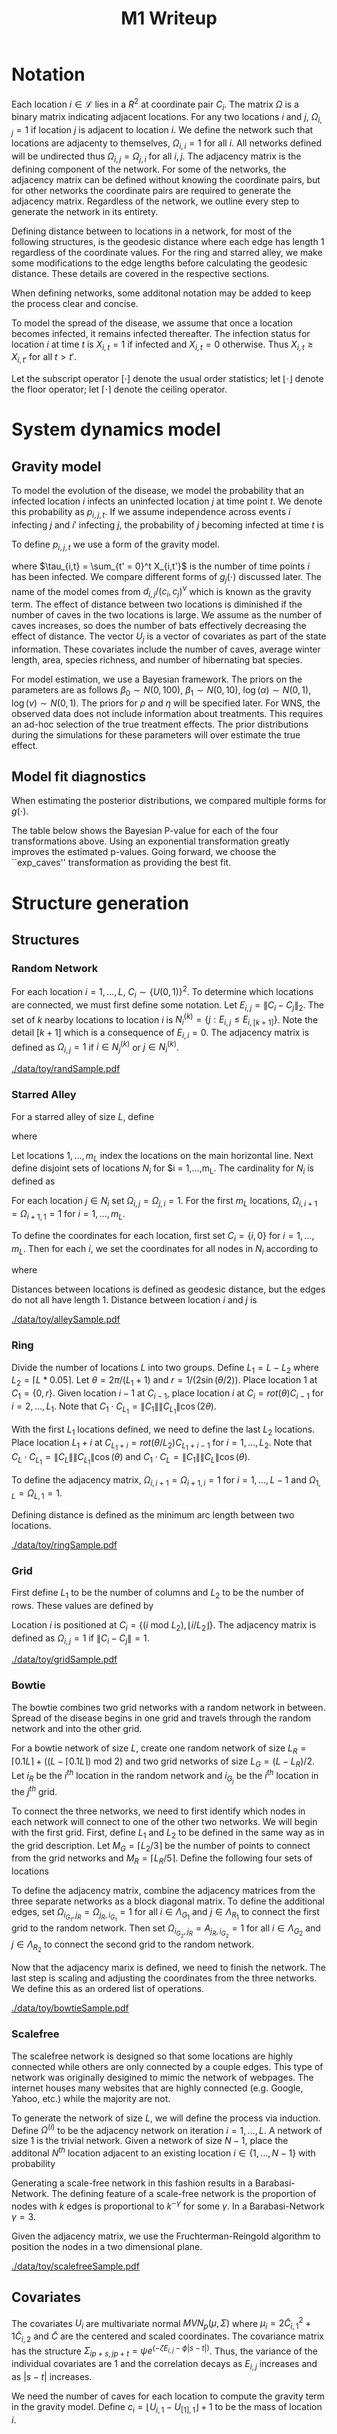 #+title: M1 Writeup
#+author: 
#+date: 


#+startup: showeverything

#+latex_header: \usepackage{amsmath,amssymb,fullpage,dsfont,setspace}
#+latex_header: \newcommand{\bs}{\boldsymbol}
#+latex_header: \newcommand{\attn}[1]{\textbf{***{#1}***}}
#+latex_header: \newcommand{\src}{\attn{source}}
#+latex_header: \setlength{\parskip}{\baselineskip}
#+latex_header: \newcommand{\logit}{\text{logit}}
#+latex_header: \newcommand{\T}{\intercal}

#+latex_header: \setstretch{1.5}

* Checklist							   :noexport:
** Notation
   - [ ] Locations
     - [ ] Coordinates
     - [ ] Covariates
     - [ ] Neighbors
   - [ ] Dynamics model
     - [ ] Gravity model
** Spread dynamics models
   - [ ] $1 - \Pi_{i}[ 1 - P_{i,j}]$
   - [ ] Gravity model
   - [ ] Gravity model with time infected
   - [ ] Range model
   - [ ] Cave model
   - [ ] Setting generative model parameters
** Structure generation
   - [X] Covariates
   - [ ] Network distance
   - [-] Structures
     - [X] Alley
     - [ ] Bowtie
     - [ ] Grid
     - [X] Random
     - [ ] Ring
     - [ ] Scalefree
** Simulation details
   - [ ] Start settings
   - [ ] Significant points
     - [ ] Model estimation
     - [ ] Strategy estimation
   - [ ] Number of time points
   - [ ] Objective function
   - [ ] Optimization online tuning
   - [ ] Model estimation
** Priority scores
   - [ ] Form of the scores
   - [ ] Selection process
   - [ ] Features
** M1 Optimization
   - [ ] Runners
   - [ ] SGD
** Competing policies
   - [ ] Proximal
   - [ ] Myopic
     
     
   # begin document
   
* Notation
  
  Each location $i \in \mathcal{L}$ lies in a $R^2$ at coordinate pair
  $C_i$.  The matrix $\Omega$ is a binary matrix indicating adjacent
  locations.  For any two locations $i$ and $j$, $\Omega_{i,j} = 1$ if
  location $j$ is adjacent to location $i$.  We define the network such
  that locations are adjacenty to themselves, $\Omega_{i,i} = 1$ for all
  $i$.  All networks defined will be undirected thus $\Omega_{i,j} =
  \Omega_{j,i}$ for all $i,j$.  The adjacency matrix is the defining
  component of the network.  For some of the networks, the adjacency
  matrix can be defined without knowing the coordinate pairs, but for
  other networks the coordinate pairs are required to generate the
  adjacency matrix.  Regardless of the network, we outline every step to
  generate the network in its entirety.

  Defining distance between to locations in a network, for most of the
  following structures, is the geodesic distance where each edge has
  length $1$ regardless of the coordinate values.  For the ring and
  starred alley, we make some modifications to the edge lengths before
  calculating the geodesic distance.  These details are covered in the
  respective sections.
  
  When defining networks, some additonal notation may be added to keep
  the process clear and concise.
  
  To model the spread of the disease, we assume that once a location
  becomes infected, it remains infected thereafter.  The infection
  status for location $i$ at time $t$ is $X_{i,t} = 1$ if infected and
  $X_{i,t} = 0$ otherwise.  Thus $X_{i,t} \ge X_{i,t'}$ for all $t > t'$.
  
  Let the subscript operator $[\cdot]$ denote the usual order
  statistics; let $\lfloor \cdot \rfloor$ denote the floor operator; let
  $\lceil \cdot \rceil$ denote the ceiling operator.
  
  
* System dynamics model
  
** Gravity model
   
   To model the evolution of the disease, we model the probability that
   an infected location $i$ infects an uninfected location $j$ at time
   point $t$.  We denote this probability as $p_{i,j,t}$.  If we assume
   independence across events $i$ infecting $j$ and $i'$ infecting $j$,
   the probability of $j$ becoming infected at time $t$ is
   #+BEGIN_LaTeX
     \begin{equation*}
       P(X_{j,t} = 1 | X_{\cdot,t-1}) = X_{j,t-1} \bigvee \left[1 - \prod_{i:
           X_{i,t-1} = 1} ( 1 - p_{i,j,t} ) \right].
     \end{equation*}
   #+END_LaTeX
   
   To define $p_{i,j,t}$ we use a form of the gravity model.
   #+BEGIN_LaTeX
     \begin{equation*}
       \logit \; p_{i,j,t} = \beta_0 + \beta_1 U_j 
       - \alpha \frac{d_{i,j}}{(c_ic_j)^\nu} - \xi g_j(\tau_{i,t})
       - \rho A_{j,t-1} - \eta A_{i,t-1}
     \end{equation*}
   #+END_LaTeX
   where $\tau_{i,t} = \sum_{t' = 0}^t X_{i,t'}$ is the number of time
   points $i$ has been infected.  We compare different forms of
   $g_j(\cdot)$ discussed later.  The name of the model comes from
   $d_{i,j}/(c_i,c_j)^\nu$ which is known as the gravity term.  The
   effect of distance between two locations is diminished if the number
   of caves in the two locations is large.  We assume as the number of
   caves increases, so does the number of bats effectively decreasing the
   effect of distance.  The vector $U_j$ is a vector of covariates as
   part of the state information.  These covariates include the number of
   caves, average winter length, area, species richness, and number of
   hibernating bat species.
   
   For model estimation, we use a Bayesian framework.  The priors on the
   parameters are as follows $\beta_0 \sim N(0,100)$, $\beta_1 \sim
   N(0,10)$, $\log(\alpha) \sim N(0,1)$, $\log(\nu) \sim N(0,1)$.  The
   priors for $\rho$ and $\eta$ will be specified later.  For WNS, the
   observed data does not include information about treatments.  This
   requires an ad-hoc selection of the true treatment effects.  The prior
   distributions during the simulations for these parameters will over
   estimate the true effect.
   
** Model fit diagnostics
   
   When estimating the posterior distributions, we compared multiple
   forms for $g(\cdot)$.
   #+BEGIN_LaTeX
     \begin{itemize}
     \item ``zero'': $g_j(x) = 0$
     \item ``linear'': $g_j(x) = x - 1$
     \item ``exp'': $g_j(x) = exp(x - 1) - 1$
     \item ``exp\_caves'': $g_j(x) = exp(\frac{\max_k c_k+1}{c_j + 1}(x - 1)) - 1$
     \end{itemize}
   #+END_LaTeX
   
   
   #+BEGIN_SRC R :session :exports none
     rm(list=ls(all=TRUE))


     library(ggplot2)
     library(reshape2)
     library(grid)
     library(gridExtra)
     library(xtable)
     library(RColorBrewer)

     datDir = paste("/home/nick/research/spatialDecisionMaking",
         "data/wns/2015-03-08-14-51-11",sep="/")

     obsStats = read.table(paste(datDir,"obsStats_.txt",sep="/"),header=TRUE)

     file_gravity = paste(datDir,"sampStats_gravity_.txt",sep="/")
     file_timeInf = paste(datDir,"sampStats_timeInf_.txt",sep="/")
     file_timeInfExp = paste(datDir,"sampStats_timeInfExp_.txt",sep="/")
     file_timeInfExpCaves = paste(datDir,"sampStats_timeInfExpCaves_.txt",sep="/")

     sampStats_gravity = read.table(file_gravity,header=TRUE)
     sampStats_timeInf = read.table(file_timeInf,header=TRUE)
     sampStats_timeInfExp = read.table(file_timeInfExp,header=TRUE)
     sampStats_timeInfExpCaves = read.table(file_timeInfExpCaves,header=TRUE)

     sampStats_gravity = cbind(sampStats_gravity,"zero")
     sampStats_timeInf = cbind(sampStats_timeInf,"linear")
     sampStats_timeInfExp = cbind(sampStats_timeInfExp,"exp")
     sampStats_timeInfExpCaves = cbind(sampStats_timeInfExpCaves,"exp_caves")

     names(sampStats_gravity)[ncol(sampStats_gravity)] = "timeInf"
     names(sampStats_timeInf)[ncol(sampStats_timeInf)] = "timeInf"
     names(sampStats_timeInfExp)[ncol(sampStats_timeInfExp)] = "timeInf"
     names(sampStats_timeInfExpCaves)[ncol(sampStats_timeInfExpCaves)] = "timeInf"

     getBayesP <- function(dat,obs,nm){
         res = unlist(sapply(1:ncol(obsStats),function(i){
             mean(obs[1,i] < dat[,i])}))
         res = data.frame(res=res)
         names(res) = nm
         row.names(res) = names(obs)
         return(res)
     }

     bayesP = data.frame(
         getBayesP(sampStats_gravity,obsStats,"zero"),
         getBayesP(sampStats_timeInf,obsStats,"linear"),
         getBayesP(sampStats_timeInfExp,obsStats,"exp"),
         getBayesP(sampStats_timeInfExpCaves,
                   obsStats,"exp_caves")
         )

     msrVars = names(sampStats_gravity)[-ncol(sampStats_gravity)]

     sampStats_all = rbind(sampStats_gravity,
         sampStats_timeInf,
         sampStats_timeInfExp,
         sampStats_timeInfExpCaves)

     sampStats_all = melt(sampStats_all,measure.vars=msrVars)

     sampStats_all$timeInf = factor(sampStats_all$timeInf)

     th = theme(
         title = element_text(size=20),
         text = element_text(size=18),
         axis.ticks.x = element_blank(),
         axis.text.x = element_blank(),
         legend.key.size = unit(".5","in")
         )



     p = list()
     for(i in levels(sampStats_all$variable)){
         s = sampStats_all[sampStats_all$variable == i,]
         pI = ggplot()
         pI = pI + geom_boxplot(data=s,
             aes(x = variable, y = value, fill = timeInf))
         pI = pI + geom_hline(yintercept = obsStats[,i],
             color="firebrick",size=2,linetype="dashed")
         pI = pI + scale_fill_manual(name = "Time Infected",
             values = brewer.pal(6,"Set3"))
         pI = pI + xlab(gsub("_"," ",i))
         pI = pI + th
         p = c(p,list(pI))
     }
   #+END_SRC
   
   
   The table below shows the Bayesian P-value for each of the four
   transformations above.  Using an exponential transformation greatly
   improves the estimated p-values.  Going forward, we choose the
   ``exp\(\_\)caves'' transformation as providing the best fit.
   #+BEGIN_SRC R :session :exports results :results output latex
     bayesP = rbind(bayesP,colMeans(bayesP))
     row.names(bayesP)[nrow(bayesP)] = "Column Mean"
     bayesP = rbind(bayesP,t(apply(bayesP,2,median)))
     row.names(bayesP)[nrow(bayesP)] = "Column Median"
     bayesP = rbind(bayesP,t(apply(bayesP,2,sd)))
     row.names(bayesP)[nrow(bayesP)] = "Column SD"
     print(xtable(bayesP,digits=4,caption="Bayesian p-values for postulated models."),
           hline.after=c(0,ncol(obsStats),nrow(bayesP)),label="tab:bayesP")
   #+END_SRC
   
   
* Structure generation
  
** Structures
   
*** Random Network
    
    For each location $i=1,\ldots,L$, $C_i \sim \lbrace U(0,1)\rbrace^2$.
    To determine which locations are connected, we must first define some
    notation.  Let $E_{i,j} = \|C_{i} - C_{j}\|_2$.  The set of $k$ nearby
    locations to location $i$ is $N^{(k)}_i = \lbrace j : E_{i,j} \le
    E_{i,[k+1]} \rbrace$.  Note the detail $[k+1]$ which is a consequence
    of $E_{i,i} = 0$.  The adjacency matrix is defined as $\Omega_{i,j} =
    1$ if $i \in N_{j}^{(k)}$ or $j \in N_{i}^{(k)}$.

    
    #+caption: A random network with 50 locations
    #+name: fig:rand50
    #+attr_latex: :width 0.5\textwidth
    [[./data/toy/randSample.pdf]]
    
    
    
*** Starred Alley
    
    For a starred alley of size $L$, define
    #+BEGIN_LaTeX
      \begin{equation*}
      m_L= \underset{m > 0}{\arg\max} \; f(m) \mathds{1}_{\lbrace f(m) \le L
      \rbrace }
      \end{equation*}
    #+END_LaTeX
    where
    #+BEGIN_LaTeX
      \begin{equation*}
      f(m) = m + \left\lceil \frac{m}{2}
      \right\rceil 
      \left(\left\lceil \frac{m}{2} \right\rceil
      - (m \text{ mod } 2) + 1 \right).
      \end{equation*}
    #+END_LaTeX
    
    Let locations $1,\ldots,m_L$ index the locations on the main
    horizontal line.  Next define disjoint sets of locations
    $N_i$ for $i = 1,\ldots,m_L.  The cardinality for
    $N_i$ is defined as
    #+BEGIN_LaTeX
      \begin{equation*}
      | N_i | = \left\lfloor \frac{i}{2} \right\rfloor +
      \mathds{1}_{\lbrace(m_L - i) < (L - f(m_L))\rbrace}.
      \end{equation*}
    #+END_LaTeX
    For each location $j \in N_i$ set $\Omega_{i,j} = \Omega_{j,i} = 1$.
    For the first $m_L$ locations, $\Omega_{i,i+1} = \Omega_{i+1,1} = 1$ for
    $i = 1,\ldots,m_L$.
    
    To define the coordinates for each location, first set $C_{i} =
    \lbrace i,0 \rbrace$ for $i = 1,\ldots,m_L$.  Then for each $i$,
    we set the coordinates for all nodes in $N_i$ according to
    #+BEGIN_LaTeX
      \begin{equation*}
        C_{j_{N_i}} = 
        \begin{cases}
          rot(j\pi/(\lceil |N_i|/2 \rceil + 1)) (-1,0) + C_i & j = 1,\ldots,
          \lceil |N_i|/2 \rceil\\
          rot(j\pi/(\lfloor |N_i|/2 \rfloor + 1)) (0,1) + C_i & j = \lceil
          |N_i|/2 \rceil + 1,\ldots,|N_i|
        \end{cases}  
      \end{equation*}
    #+END_LaTeX
    where
    #+BEGIN_LaTeX
      \begin{equation*}
      rot(\theta) = \left[
      \begin{matrix}
      \cos(\theta) & -\sin(\theta)\\
      \sin(\theta) & \cos(\theta)
      \end{matrix}
      \right].
      \end{equation*}
    #+END_LaTeX
    
    Distances between locations is defined as geodesic distance, but
    the edges do not all have length $1$.  Distance between location
    $i$ and $j$ is
    #+BEGIN_LaTeX
      \begin{equation*}
        d_{i,j} = 
        \begin{cases}
          | i - j | & i,j \in \lbrace 1,\ldots,m_L \rbrace\\
          | i - k | + .9 & j \in N_k \text{ and } i \in \lbrace 1,\ldots,m_L
          \rbrace\\
          | k - j | + .9 & i \in N_k \text{ and } j \in \lbrace 1,\ldots,m_L
          \rbrace\\
          | k - \ell| + 1.8 & i \in N_k \text{ and } j \in N_\ell \text{ and
            } k,\ell \in \lbrace 1,\ldots,m_L \rbrace
        \end{cases}
      \end{equation*}
    #+END_LaTeX
    
    
    #+caption: The starred alleyway network with 50 locations
    #+name: fig:alley50
    #+attr_latex: :width 0.5\textwidth
    [[./data/toy/alleySample.pdf]]
    
    
    
*** Ring
    
    Divide the number of locations $L$ into two groups.  Define $L_1 =
    L - L_2$ where $L_2 = \lceil L*0.05 \rceil$.  Let $\theta =
    2\pi/(L_1+1)$ and $r = 1/(2\sin(\theta/2))$.  Place location $1$
    at $C_1 = \lbrace 0,r \rbrace$.  Given location $i-1$ at
    $C_{i-1}$, place location $i$ at $C_i = rot(\theta) C_{i-1}$ for
    $i = 2,\ldots,L_1$.  Note that $C_{1} \cdot C_{L_1} = \|C_{1}\|
    \|C_{L_1}\| \cos(2\theta)$.
    
    With the first $L_1$ locations defined, we need to define the last
    $L_2$ locations.  Place location $L_1 + i$ at $C_{L_1 + i} =
    rot(\theta/L_2)C_{L_1 + i - 1}$ for $i = 1,\ldots,L_2$.  Note that
    $C_{L} \cdot C_{L_1} = \|C_{L}\| \|C_{L_1}\| \cos(\theta)$ and $C_{1}
    \cdot C_{L} = \|C_{1}\| \|C_{L}\| \cos(\theta)$.
    
    To define the adjacency matrix, $\Omega_{i,i+1} = \Omega_{i+1,i} = 1$ for $i =
    1,\ldots,L-1$ and $\Omega_{1,L} = \Omega_{L,1} = 1$.

    Defining distance is defined as the minimum arc length between two
    locations.
    #+BEGIN_LaTeX
      \begin{equation*}
        d_{i,j} = r\cos^{-1}\left(\frac{C_{i} \cdot
            C_{j}}{\|C_{i}\|\|C_{j}\|}\right)
      \end{equation*}
    #+END_LaTeX


    
    
    
    #+caption: The ring network with 50 locations
    #+name: fig:ring50
    #+attr_latex: :width 0.5\textwidth
    [[./data/toy/ringSample.pdf]]
    
    
    
    
*** Grid
    
    First define $L_1$ to be the number of columns and $L_2$ to be the
    number of rows.  These values are defined by
    #+BEGIN_LaTeX
      \begin{equation*}
        \lbrace L_1, L_2 \rbrace = \underset{
          \begin{subarray}{c}
            \ell_1,\ell_2 > 0\\
            \ell_1\ell_2 = L\\
            \ell_1 \le \ell_2
          \end{subarray}
        }{\arg\min} \quad |\ell_1 - \ell_2|
      \end{equation*}
    #+END_LaTeX
    
    Location $i$ is positioned at $C_i = \lbrace (i \text{ mod } L_2), \lfloor
    i/L_2 \rfloor \rbrace$.  The adjacency matrix is defined as $\Omega_{i,j} =
    1$ if $\|C_i - C_j\| = 1$.
    
    #+caption: The grid network with 50 locations
    #+name: fig:grid50
    #+attr_latex: :width 0.5\textwidth
    [[./data/toy/gridSample.pdf]]
    
    
    
*** Bowtie
    
    The bowtie combines two grid networks with a random network in
    between.  Spread of the disease begins in one grid and travels through
    the random network and into the other grid.
    
    For a bowtie network of size $L$, create one random network of size
    $L_R = \lceil 0.1 L \rceil + ((L - \lceil 0.1 L \rceil) \text{ mod }
    2)$ and two grid networks of size $L_G = (L - L_R)/2$.  Let $i_{R}$ be
    the $i^{th}$ location in the random network and $i_{G_j}$ be the
    $i^{th}$ location in the $j^{th}$ grid.
    
    To connect the three networks, we need to first identify which nodes
    in each network will connect to one of the other two networks.  We
    will begin with the first grid.  First, define $L_1$ and $L_2$ to be
    defined in the same way as in the grid description.  Let $M_{G} =
    \lceil L_2/3 \rceil$ be the number of points to connect from the grid
    networks and $M_{R} = \lceil L_R/5 \rceil$.  Define the following four
    sets of locations
    #+BEGIN_LaTeX
      \begin{equation*}
        \begin{array}{rcl}
          \Lambda_{G_1} & = & \lbrace L_G -
                              2L_1M_G + kL_1 : k = 1,\ldots,M_G\rbrace\\
          \Lambda_{G_2} & = & \lbrace L_G -
                              2L_1M_G + 1 + (k-1)L_1 : k =
                              1,\ldots,M_G\rbrace\\
          \Lambda_{R_1} & = & \lbrace i : C_{i_R,1} \le C_{[M_R]_{R},1} \rbrace\\
          \Lambda_{R_2} & = & \lbrace i : C_{i_R,1} \ge C_{[L_R - M_R + 1]_{R},1} \rbrace.
        \end{array}
      \end{equation*}
    #+END_LaTeX
    
    To define the adjacency matrix, combine the adjacency matrices from
    the three separate networks as a block diagonal matrix.  To define the
    additional edges, set $\Omega_{i_{G_1},j_R} = \Omega_{j_R,i_{G_1}} =
    1$ for all $i \in \Lambda_{G_1}$ and $j \in \Lambda_{R_1}$ to connect
    the first grid to the random network.  Then set $\Omega_{i_{G_2},j_R}
    = A_{j_R,i_{G_2}} = 1$ for all $i \in \Lambda_{G_2}$ and $j \in
    \Lambda_{R_2}$ to connect the second grid to the random network.
    
    Now that the adjacency marix is defined, we need to finish the
    network.  The last step is scaling and adjusting the coordinates from
    the three networks.  We define this as an ordered list of operations.
    #+BEGIN_LaTeX
      \begin{enumerate}
        \item For $i=1,\ldots,L_R$: $C_{i_{R}} = C_{i_{R}}/2$.
        \item Define $K = (\max_i C_{i_{R},1} - \min_i C_{i_{R},1})/2$.
        \item For $i=1,\ldots,L_R$: $C_{i_{R},1} = C_{i_{R},1} -
        \min_j C_{j_{R},1} + \max_j C_{j_{G_1},1} + K$
        \item For $i=1,\ldots,L_G$:
        $C_{i_{G_2},1} = C_{i_{G_2},1} - \min_j C_{j_{G_2},1} + \max_j
        C_{j_{R},1} + K$.
      \end{enumerate}
    #+END_LaTeX
    
    
    #+caption: The bowtie network with 50 locations
    #+name: fig:bowtie50
    #+attr_latex: :width 0.5\textwidth
    [[./data/toy/bowtieSample.pdf]]
    
    
*** Scalefree
    
    The scalefree network is designed so that some locations are highly
    connected while others are only connected by a couple edges.  This
    type of network was originally desigined to mimic the network of
    webpages.  The internet houses many websites that are highly connected
    (e.g. Google, Yahoo, etc.) while the majority are not.
    
    To generate the network of size $L$, we will define the process via
    induction.  Define $\Omega^{(i)}$ to be the adjacency network on
    iteration $i = 1,\ldots,L$.  A network of size $1$ is the trivial
    network.  Given a network of size $N-1$, place the additonal $N^{th}$
    location adjacent to an existing location $i \in \lbrace
    1,\ldots,N-1\rbrace$ with probability
    #+BEGIN_LaTeX
      \begin{equation*}
        P(\Omega^{(N)}_{N,i} = 1 | \Omega^{(N-1)}) = 
        \frac{\sum_{j!=i} \Omega^{(N-1)}_{j,i}}{\sum_{j,k \;:\; j > k} \Omega^{(N-1)}_{j,k}}.
      \end{equation*}
    #+END_LaTeX
    
    Generating a scale-free network in this fashion results in a
    Barabasi-Network.  The defining feature of a scale-free network is the
    proportion of nodes with $k$ edges is proportional to $k^{-\gamma}$
    for some $\gamma$.  In a Barabasi-Network $\gamma = 3$.
    
    Given the adjacency matrix, we use the Fruchterman-Reingold algorithm
    to position the nodes in a two dimensional plane.
    
    
    #+caption: The scalefree network with 50 locations
    #+name: fig:scalefree50
    #+attr_latex: :width 0.5\textwidth
    [[./data/toy/scalefreeSample.pdf]]
    
    
    
    
** Covariates
   
   The covariates $U_i$ are multivariate normal $MVN_p(\mu,\Sigma)$
   where $\mu_i = 2\widetilde{C}_{i,1}^2 + 1\widetilde{C}_{i,2}$ and
   $\widetilde{C}$ are the centered and scaled coordinates.  The
   covariance matrix has the structure $\Sigma_{ip + s, jp + t} = \psi
   e^{(-\zeta E_{i,j} - \phi |s-t|)}$.  Thus, the variance of the
   individual covariates are $1$ and the correlation decays as
   $E_{i,j}$ increases and as $|s-t|$ increases.
   
   We need the number of caves for each location to compute the
   gravity term in the gravity model.  Define $c_i = \lfloor U_{i,1} -
   U_{[1],1} \rfloor + 1$ to be the mass of location $i$.
   
   
* Simulation Experiment
  
** Implementation details

   For each structure, we calibrate the generative model to have
   certain characteristics.  We use the estimated posterior
   distributions from the observed WNS data as a starting point to
   insure realistic effect sizes.

   Using the generative model, we are able to simulate the spread of
   the disease on the structure.  The simulation runs for $T$ time
   points at which the final reward is recorded.  This simulation
   experiment aims at comparing the expected reward under different
   intervention strategies.  The expectred reward is estimated using
   Monte Carlo integration.

*** Setting the generative model

    Let $\lbrace \widetilde{\beta}_0, \widetilde{\beta}_1^\T,
    \widetilde{\alpha}, \widetilde{\nu}, \widetilde{\xi} \rbrace$ be
    the estimated posterior mean from the observed WNS data.  Since
    treatments are not included in the observed data, we exlude
    $\widetilde{\rho}$ and $\widetilde{\eta}$ and define these below.
    For the above generated structures, we make two changes to the
    gravity model to force the network to have a larger impact on the
    dynamics of the disease.  First, we scale all paramters excluding
    $\nu$ by a constant $\omega$.  Second, we raise $d_{i,j}$ to a
    power $h(\omega,\widetilde{\alpha},\widetilde{\nu})$.  The
    generative model for the experiment is
    #+BEGIN_LaTeX
      \begin{equation*}
        \logit \; p_{i,j,t} = \omega\widetilde{\beta}_0 + \omega\widetilde{\beta}_1 U_j 
        - \omega\widetilde{\alpha}
        \frac{d_{i,j}^{h(\omega,\widetilde{\alpha},\widetilde{\nu})}}{(c_ic_j)^{\widetilde{\nu}}}
        - 
        \omega\widetilde{\xi} g_j(\tau_{i,t})
        - \omega\widetilde{\rho} A_{j,t-1} - \omega\widetilde{\eta} A_{i,t-1}
      \end{equation*}
    #+END_LaTeX
    where 
    #+BEGIN_LaTeX
      \begin{equation*}
        h(\omega,\widetilde{\alpha},\widetilde{\nu}) =
        \frac{\log\left(\frac{\overline{c}^{2\omega\widetilde{\nu}}\log(2.0)}
            {\omega\widetilde{\alpha}}
            + 1 \right)}{\log(2.0)}.
      \end{equation*}
    #+END_LaTeX
    Take three hypothetical locations $i,j,j'$.  Location $i$ is
    infected and $j,j'$ are not.  Assume no intervention and locations
    are all identical with $c_i,c_j,c_{j'} = \overline{c}$ where
    $\overline{c} = \frac{1}{L}\sum_i c_i$.  The only differences
    between the locations is $d_{i,j} = 1$ and $d_{i,j'} = 2$.  The
    form of $h$ comes from setting
    #+BEGIN_LaTeX
      \begin{equation*}
        \frac{\frac{p_{i,j,0}}{1-p_{i,j,0}}}{\frac{p_{i,j',0}}{1-p_{i,j',0}}}
        = 2.0
      \end{equation*}
    #+END_LaTeX
    We set $\omega$ such that the expected reward under no
    intervention is $0.3$.

    The final component of the generative model is defining
    $\widetilde{rho},\widetilde{eta}$.  Again, take hypothetical
    locations $i,j$ where $i$ is infected and $j$ is not.  Assume both
    receive intervention, $c_i = c_j = \overline{c}$, and $d_{i,j} =
    \underset{i,j\in\mathcal{L}} \min d_{i,j}$.  They treatment
    effects are set such that
    #+BEGIN_LaTeX
      \begin{equation*}
        \logit(p_{i,j,0}) = 0.005
      \end{equation*}
    #+END_LaTeX
    

*** Details of each trajectory

  The simulations begin at time point $0$ and end at $T=15$.  Observed
  data from WNS has data from $8$ years.  When simulating the spread
  of the disease under intervention, treatments are not given until
  time point $8$ to mimic the observed data.

  At time $t \ge 8$, the posterior distributions of the indexing
  parameters in the system dynamics model are estimated.  Using these
  estimated distributions, the simulataneous perturbation algorithm is
  used to maximize the estimated posterior mean reward at time $T$
  with respect to the priority score weights.  The reward funtion at
  time $t$ is the current proportion of locations not infected,
  $Y^t(\pi) \triangleq \frac{1}{L}\sum_i 1 - X_{i,t}$.

  At $t = 9$, we add one component to the simulation.  At time this an
  online tuning is run for simultaneous perturbation to adaptively
  improve the optimization performance.

  The prior for the treatment effects are set to be optimistic.  They
  are normal with mean $4$ times as large as the true effect and
  variance $1$.

  [An algorithm sketch would be useful here]
  
  
* Results
  
** Simultaneous perturbation experiment
   
   To calibrate the simultaneous perturbation algorithm, we ran a full
   factorial experiment over the following levels.
   #+BEGIN_LaTeX
     \begin{itemize}
       \item $A \in \lbrace 30, 50 \rbrace $
       \item $B \in \lbrace 1, 10 \rbrace $
       \item $C \in \lbrace 2, 5 \rbrace $
       \item $L \in \lbrace 1, 1.25 \rbrace $
       \item $T \in \lbrace 1, 2 \rbrace $
     \end{itemize}
   #+END_LaTeX
   
   #+BEGIN_SRC R :session :exports none
     rm(list=ls(all=TRUE))

     library(xtable)

     datDir = paste("/home/nick/research/spatialDecisionMaking",
         "data/toy/grid100/2015-03-03-18-51-38/results",sep="/")
     res = read.table(paste(datDir,"results_.txt",sep="/"),header=TRUE)

     pm = c("-","+")

     res$Afac = pm[as.numeric(factor(res$A))]
     res$Bfac = pm[as.numeric(factor(res$B))]
     res$Cfac = pm[as.numeric(factor(res$C))]
     res$Tfac = pm[as.numeric(factor(res$T))]
     res$Lfac = pm[as.numeric(factor(res$L))]

     resAll = res[,c("value","time","Afac","Bfac","Cfac","Tfac","Lfac","combo")]

     mnAgg = aggregate(res$value,by=list(res$combo),FUN=mean)
     sdAgg = aggregate(res$value,by=list(res$combo),FUN=sd)
     tmAgg = aggregate(res$time,by=list(res$combo),FUN=mean)

     names(mnAgg) = c("combo","valueMean")
     names(sdAgg) = c("combo","valueSd")
     names(tmAgg) = c("combo","timeMean")

     resAgg = res[1:32,]
     resAgg = merge(resAgg,mnAgg,by="combo")
     resAgg = merge(resAgg,sdAgg,by="combo")
     resAgg = merge(resAgg,tmAgg,by="combo")

     resAgg = resAgg[,c("valueMean","valueSd","timeMean","Afac","Bfac","Cfac","Tfac","Lfac","combo")]
   #+END_SRC
   
   
   For each of the $32$ combinations, the table below shows the mean and
   standard deviation of the value across all replications of that factor
   combination.  The results are sorted by the mean value.

   #+BEGIN_SRC R :session :exports results :results output latex
     print(xtable(resAgg[order(resAgg$valueMean,decreasing=FALSE),],
                  digits=c(0,3,3,3,0,0,0,0,0,0),align="rrrrcccccr",
                  caption="Results from the simultaneous perturbation experiment."),
           include.rownames=FALSE,label="tab:simPertExp")
   #+END_SRC


** Agent jitter and iterations experiment
   
** Toy Structures
   
** WNS
